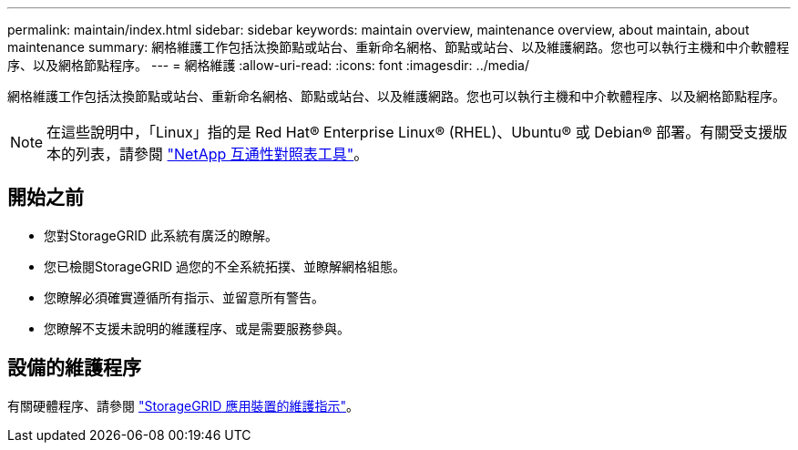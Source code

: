 ---
permalink: maintain/index.html 
sidebar: sidebar 
keywords: maintain overview, maintenance overview, about maintain, about maintenance 
summary: 網格維護工作包括汰換節點或站台、重新命名網格、節點或站台、以及維護網路。您也可以執行主機和中介軟體程序、以及網格節點程序。 
---
= 網格維護
:allow-uri-read: 
:icons: font
:imagesdir: ../media/


[role="lead"]
網格維護工作包括汰換節點或站台、重新命名網格、節點或站台、以及維護網路。您也可以執行主機和中介軟體程序、以及網格節點程序。


NOTE: 在這些說明中，「Linux」指的是 Red Hat® Enterprise Linux® (RHEL)、Ubuntu® 或 Debian® 部署。有關受支援版本的列表，請參閱 https://imt.netapp.com/matrix/#welcome["NetApp 互通性對照表工具"^]。



== 開始之前

* 您對StorageGRID 此系統有廣泛的瞭解。
* 您已檢閱StorageGRID 過您的不全系統拓撲、並瞭解網格組態。
* 您瞭解必須確實遵循所有指示、並留意所有警告。
* 您瞭解不支援未說明的維護程序、或是需要服務參與。




== 設備的維護程序

有關硬體程序、請參閱 https://docs.netapp.com/us-en/storagegrid-appliances/commonhardware/index.html["StorageGRID 應用裝置的維護指示"^]。
